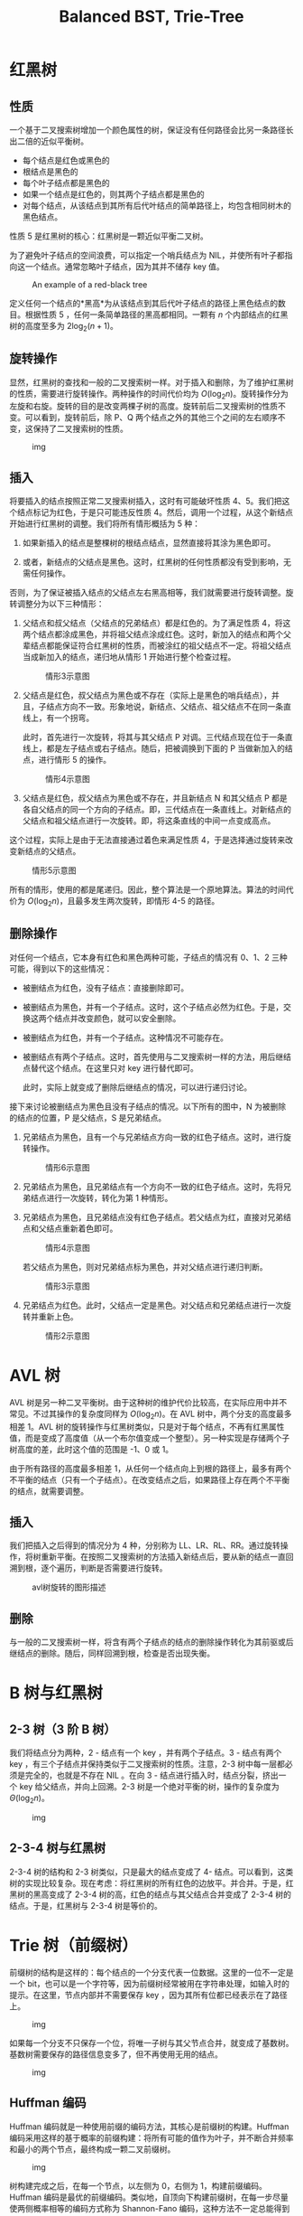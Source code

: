 #+TITLE: Balanced BST, Trie-Tree
#+MATH: true

* 红黑树

** 性质

一个基于二叉搜索树增加一个颜色属性的树，保证没有任何路径会比另一条路径长出二倍的近似平衡树。

- 每个结点是红色或黑色的
- 根结点是黑色的
- 每个叶子结点都是黑色的
- 如果一个结点是红色的，则其两个子结点都是黑色的
- 对每个结点，从该结点到其所有后代叶结点的简单路径上，均包含相同树木的黑色结点。

性质 5 是红黑树的核心：红黑树是一颗近似平衡二叉树。

为了避免叶子结点的空间浪费，可以指定一个哨兵结点为 NIL，并使所有叶子都指向这一个结点。通常忽略叶子结点，因为其并不储存 key
值。

#+caption: An example of a red-black tree
[[https://upload.wikimedia.org/wikipedia/commons/thumb/6/66/Red-black_tree_example.svg/1350px-Red-black_tree_example.svg.png]]

定义任何一个结点的*黑高*为从该结点到其后代叶子结点的路径上黑色结点的数目。根据性质 5 ，任何一条简单路径的黑高都相同。一颗有 \(n\) 个内部结点的红黑树的高度至多为 \(2\log_2(n+1)\)。

** 旋转操作

显然，红黑树的查找和一般的二叉搜索树一样。对于插入和删除，为了维护红黑树的性质，需要进行旋转操作。两种操作的时间代价均为 \(O(\log_2n)\)。旋转操作分为左旋和右旋。旋转的目的是改变两棵子树的高度。旋转前后二叉搜索树的性质不变。可以看到，旋转前后，除 P、Q 两个结点之外的其他三个之间的左右顺序不变，这保持了二叉搜索树的性质。

#+caption: img
[[https://upload.wikimedia.org/wikipedia/commons/2/23/Tree_rotation.png]]

** 插入

将要插入的结点按照正常二叉搜索树插入，这时有可能破坏性质 4、5。我们把这个结点标记为红色，于是只可能违反性质 4。然后，调用一个过程，从这个新结点开始进行红黑树的调整。我们将所有情形概括为 5 种：

1. 如果新插入的结点是整棵树的根结点结点，显然直接将其涂为黑色即可。

2. 或者，新结点的父结点是黑色。这时，红黑树的任何性质都没有受到影响，无需任何操作。

否则，为了保证被插入结点的父结点左右黑高相等，我们就需要进行旋转调整。旋转调整分为以下三种情形：

3. 父结点和叔父结点（父结点的兄弟结点）都是红色的。为了满足性质 4，将这两个结点都涂成黑色，并将祖父结点涂成红色。这时，新加入的结点和两个父辈结点都能保证符合红黑树的性质，而被涂红的祖父结点不一定。将祖父结点当成新加入的结点，递归地从情形 1 开始进行整个检查过程。

   #+caption: 情形3示意图
   [[https://upload.wikimedia.org/wikipedia/commons/c/c8/Red-black_tree_insert_case_3.png]]

4. 父结点是红色，叔父结点为黑色或不存在（实际上是黑色的哨兵结点），并且，子结点方向不一致。形象地说，新结点、父结点、祖父结点不在同一条直线上，有一个拐弯。

   此时，首先进行一次旋转，将其与其父结点 P 对调。三代结点现在位于一条直线上，都是左子结点或右子结点。随后，把被调换到下面的 P 当做新加入的结点，进行情形 5 的操作。

   #+caption: 情形4示意图
   [[https://upload.wikimedia.org/wikipedia/commons/5/56/Red-black_tree_insert_case_4.png]]

5. 父结点是红色，叔父结点为黑色或不存在，并且新结点 N 和其父结点 P 都是各自父结点的同一个方向的子结点。即，三代结点在一条直线上。对新结点的父结点和祖父结点进行一次旋转。即，将这条直线的中间一点变成高点。

这个过程，实际上是由于无法直接通过着色来满足性质 4，于是选择通过旋转来改变新结点的父结点。

#+caption: 情形5示意图
[[https://upload.wikimedia.org/wikipedia/commons/6/66/Red-black_tree_insert_case_5.png]]

所有的情形，使用的都是尾递归。因此，整个算法是一个原地算法。算法的时间代价为 \(O(\log_2n)\)，且最多发生两次旋转，即情形 4-5 的路径。

** 删除操作

对任何一个结点，它本身有红色和黑色两种可能，子结点的情况有 0、1、2 三种可能，得到以下的这些情况：

- 被删结点为红色，没有子结点：直接删除即可。

- 被删结点为黑色，并有一个子结点。这时，这个子结点必然为红色。于是，交换这两个结点并改变颜色，就可以安全删除。

- 被删结点为红色，并有一个子结点。这种情况不可能存在。

- 被删结点有两个子结点。这时，首先使用与二叉搜索树一样的方法，用后继结点替代这个结点。在这里只对 key 进行替代即可。

  此时，实际上就变成了删除后继结点的情况，可以进行递归讨论。

接下来讨论被删结点为黑色且没有子结点的情况。以下所有的图中，N 为被删除的结点的位置，P 是父结点，S 是兄弟结点。

1. 兄弟结点为黑色，且有一个与兄弟结点方向一致的红色子结点。这时，进行旋转操作。

   #+caption: 情形6示意图
   [[https://upload.wikimedia.org/wikipedia/commons/3/31/Red-black_tree_delete_case_6.png]]

2. 兄弟结点为黑色，且兄弟结点有一个方向不一致的红色子结点。这时，先将兄弟结点进行一次旋转，转化为第 1 种情形。
   [[https://upload.wikimedia.org/wikipedia/commons/3/30/Red-black_tree_delete_case_5.png]]

3. 兄弟结点为黑色，且兄弟结点没有红色子结点。若父结点为红，直接对兄弟结点和父结点重新着色即可。

   #+caption: 情形4示意图
   [[https://upload.wikimedia.org/wikipedia/commons/d/d7/Red-black_tree_delete_case_4.png]]

   若父结点为黑色，则对兄弟结点标为黑色，并对父结点进行递归判断。

   #+caption: 情形3示意图
   [[https://upload.wikimedia.org/wikipedia/commons/c/c7/Red-black_tree_delete_case_3.png]]

4. 兄弟结点为红色。此时，父结点一定是黑色。对父结点和兄弟结点进行一次旋转并重新上色。

   #+caption: 情形2示意图
   [[https://upload.wikimedia.org/wikipedia/commons/3/39/Red-black_tree_delete_case_2.png]]

* AVL 树

AVL 树是另一种二叉平衡树。由于这种树的维护代价比较高，在实际应用中并不常见。不过其操作的复杂度同样为 \(O(\log_2n)\)。在 AVL 树中，两个分支的高度最多相差 1。AVL 树的旋转操作与红黑树类似，只是对于每个结点，不再有红黑属性值，而是变成了高度值（从一个布尔值变成一个整型）。另一种实现是存储两个子树高度的差，此时这个值的范围是 -1、0 或 1。

由于所有路径的高度最多相差 1，从任何一个结点向上到根的路径上，最多有两个不平衡的结点（只有一个子结点）。在改变结点之后，如果路径上存在两个不平衡的结点，就需要调整。

** 插入

我们把插入之后得到的情况分为 4 种，分别称为 LL、LR、RL、RR。通过旋转操作，将树重新平衡。在按照二叉搜索树的方法插入新结点后，要从新的结点一直回溯到根，逐个遍历，判断是否需要进行旋转。

#+caption: avl树旋转的图形描述
[[https://upload.wikimedia.org/wikipedia/commons/c/c7/Tree_Rebalancing.png]]

** 删除

与一般的二叉搜索树一样，将含有两个子结点的结点的删除操作转化为其前驱或后继结点的删除。随后，同样回溯到根，检查是否出现失衡。

* B 树与红黑树

** 2-3 树（3 阶 B 树）

我们将结点分为两种，2 - 结点有一个 key ，并有两个子结点。3 - 结点有两个 key ，有三个子结点并保持类似于二叉搜索树的性质。注意，2-3 树中每一层都必须是完全的，也就是不存在 NIL 。在向 3 - 结点进行插入时，结点分裂，挤出一个 key 给父结点，并向上回溯。2-3 树是一个绝对平衡的树，操作的复杂度为 \(\Theta(\log_2n)\)。

#+caption: img
[[https://upload.wikimedia.org/wikipedia/commons/thumb/4/44/2-3_insertion.svg/581px-2-3_insertion.svg.png]]

** 2-3-4 树与红黑树

2-3-4 树的结构和 2-3 树类似，只是最大的结点变成了 4- 结点。可以看到，这类树的实现比较复杂。现在考虑：将红黑树的所有红色的边放平。并合并。于是，红黑树的黑高变成了 2-3-4 树的高，红色的结点与其父结点合并变成了 2-3-4 树的结点。于是，红黑树与 2-3-4 树是等价的。

* Trie 树（前缀树）

前缀树的结构是这样的：每个结点的一个分支代表一位数据。这里的一位不一定是一个 bit，也可以是一个字符等，因为前缀树经常被用在字符串处理，如输入时的提示。在这里，节点内部并不需要保存 key ，因为其所有位都已经表示在了路径上。

#+caption: img
[[https://upload.wikimedia.org/wikipedia/commons/thumb/b/be/Trie_example.svg/250px-Trie_example.svg.png]]

如果每一个分支不只保存一个位，将唯一子树与其父节点合并，就变成了基数树。基数树需要保存的路径信息变多了，但不再使用无用的结点。

#+caption: img
[[https://upload.wikimedia.org/wikipedia/commons/thumb/a/ae/Patricia_trie.svg/400px-Patricia_trie.svg.png]]

** Huffman 编码

Huffman 编码就是一种使用前缀的编码方法，其核心是前缀树的构建。Huffman 编码采用这样的基于概率的前缀构建：将所有可能的值作为叶子，并不断合并频率和最小的两个节点，最终构成一颗二叉前缀树。

#+caption: img
[[https://upload.wikimedia.org/wikipedia/commons/c/c8/Huffman_algorithm.gif]]

树构建完成之后，在每一个节点，以左侧为 0，右侧为 1，构建前缀编码。Huffman 编码是最优的前缀编码。类似地，自顶向下构建前缀树，在每一步尽量使两侧概率相等的编码方式称为 Shannon-Fano 编码，这种方法不一定总能得到最优编码。

